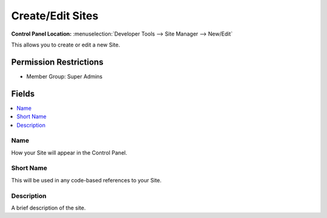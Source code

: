 Create/Edit Sites
=================

.. rst-class:: cp-path

**Control Panel Location:** :menuselection:`Developer Tools --> Site Manager --> New/Edit`

.. Overview

This allows you to create or edit a new Site.

.. Screenshot (optional)

.. Permissions

Permission Restrictions
-----------------------

* Member Group: Super Admins

Fields
------

.. contents::
  :local:
  :depth: 1

.. Each Field


Name
~~~~

How your Site will appear in the Control Panel.

Short Name
~~~~~~~~~~

This will be used in any code-based references to your Site.

Description
~~~~~~~~~~~

A brief description of the site.

